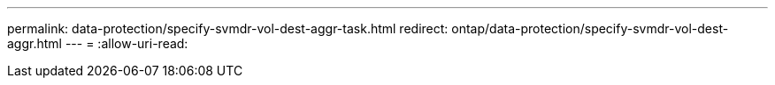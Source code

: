 ---
permalink: data-protection/specify-svmdr-vol-dest-aggr-task.html 
redirect: ontap/data-protection/specify-svmdr-vol-dest-aggr.html 
---
= 
:allow-uri-read: 


